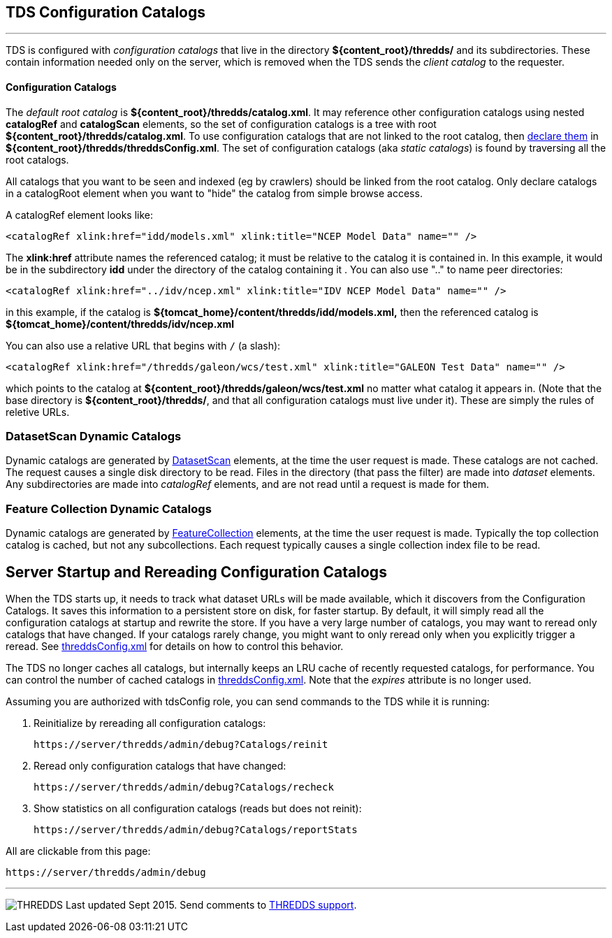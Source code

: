 :source-highlighter: coderay
[[threddsDocs]]

:stylesheet: ../tds_adoc.css
:linkcss:

TDS Configuration Catalogs
--------------------------

'''''

TDS is configured with _configuration catalogs_ that live in the directory *$\{content_root}/thredds/* and its subdirectories. These contain
information needed only on the server, which is removed when the TDS sends the _client catalog_ to the requester.

Configuration Catalogs
^^^^^^^^^^^^^^^^^^^^^^

The _default root catalog_ is *$\{content_root}/thredds/catalog.xml*. It may reference other configuration catalogs using nested
*catalogRef* and *catalogScan* elements, so the set of configuration catalogs is a tree with root *$\{content_root}/thredds/catalog.xml*.
To use configuration catalogs that are not linked to the root catalog, then
link:../tutorial/ConfigCatalogs.adoc#rootCatalogs[declare them] in **$\{content_root}/thredds/threddsConfig.xml**. The set of configuration catalogs
(aka _static catalogs_) is found by traversing all the root catalogs.

All catalogs that you want to be seen and indexed (eg by crawlers) should be linked from the root catalog. Only declare catalogs in a catalogRoot
element when you want to "hide" the catalog from simple browse access.

A catalogRef element looks like:

[source,xml]
----
<catalogRef xlink:href="idd/models.xml" xlink:title="NCEP Model Data" name="" />
----

The *xlink:href* attribute names the referenced catalog; it must be relative to the catalog it is contained in. In this example, it would be in the
subdirectory *idd* under the directory of the catalog containing it . You can also use ".." to name peer directories:

[source,xml]
----
<catalogRef xlink:href="../idv/ncep.xml" xlink:title="IDV NCEP Model Data" name="" />
----

in this example, if the catalog is *$\{tomcat_home}/content/thredds/idd/models.xml,* then the referenced catalog is
*$\{tomcat_home}/content/thredds/idv/ncep.xml*

You can also use a relative URL that begins with `/` (a slash):

[source,xml]
----
<catalogRef xlink:href="/thredds/galeon/wcs/test.xml" xlink:title="GALEON Test Data" name="" />
----

which points to the catalog at *$\{content_root}/thredds/galeon/wcs/test.xml* no matter what catalog it appears in. (Note that the base directory is
**$\{content_root}/thredds/**, and that all configuration catalogs must live under it). These are simply the rules of reletive URLs.

=== DatasetScan Dynamic Catalogs

Dynamic catalogs are generated by link:DatasetScan.adoc[DatasetScan] elements, at the time the user request is made. These catalogs are not cached.
The request causes a single disk directory to be read. Files in the directory (that pass the filter) are made into _dataset_ elements. Any
subdirectories are made into _catalogRef_ elements, and are not read until a request is made for them.

=== Feature Collection Dynamic Catalogs

Dynamic catalogs are generated by link:collections/FeatureCollections.adoc[FeatureCollection] elements, at the time the user request is made.
Typically the top collection catalog is cached, but not any subcollections. Each request typically causes a single collection index file to be read.

== Server Startup and Rereading Configuration Catalogs

When the TDS starts up, it needs to track what dataset URLs will be made available, which it discovers from the Configuration Catalogs.
It saves this information to a persistent store on disk, for faster startup.
By default, it will simply read all the configuration catalogs at startup and rewrite the store. If you have a very large number of catalogs, you may
want to reread only catalogs that have changed. If your catalogs rarely change, you might want to only reread only when you
explicitly trigger a reread.
See link:ThreddsConfigXMLFile.adoc#CatalogCaching[threddsConfig.xml] for details on how to control this behavior.

The TDS no longer caches all catalogs, but internally keeps an LRU cache of recently requested catalogs, for performance.
You can control the number of cached catalogs in link:ThreddsConfigXMLFile.adoc#CatalogCaching[threddsConfig.xml].
Note that the _expires_ attribute is no longer used.

Assuming you are authorized with tdsConfig role, you can send commands to the TDS while it is running:

1. Reinitialize by rereading all configuration catalogs:

 https://server/thredds/admin/debug?Catalogs/reinit

2. Reread only configuration catalogs that have changed:

 https://server/thredds/admin/debug?Catalogs/recheck

3. Show statistics on all configuration catalogs (reads but does not reinit):

  https://server/thredds/admin/debug?Catalogs/reportStats

All are clickable from this page:

  https://server/thredds/admin/debug

'''''

image:../thread.png[THREDDS] Last updated Sept 2015. Send comments to mailto:support-thredds@unidata.ucar.edu[THREDDS support].


